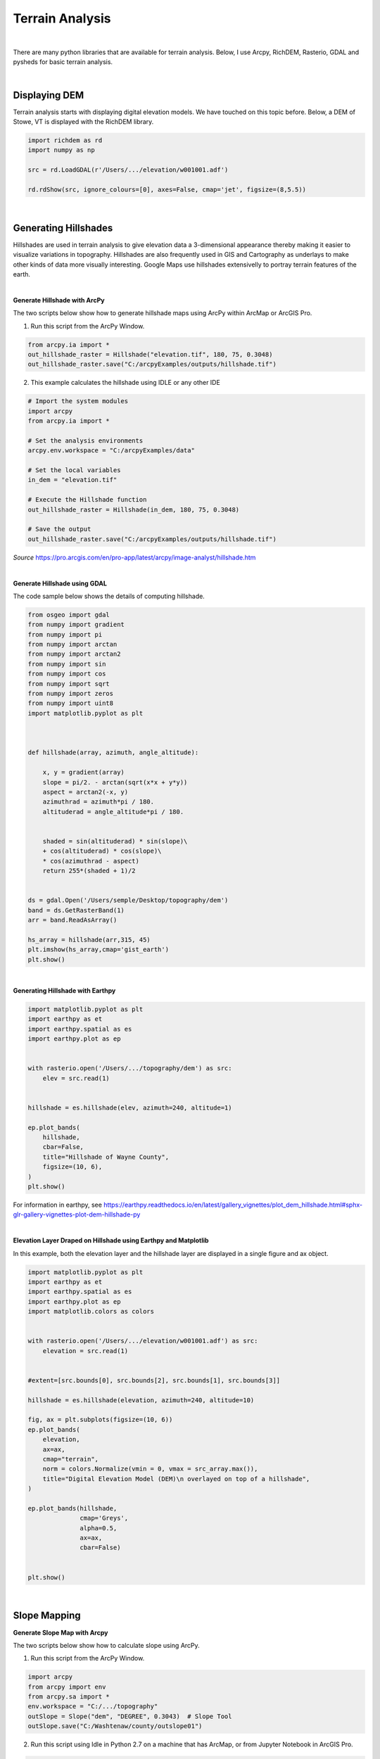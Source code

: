 
Terrain Analysis
===================

|


There are many python libraries that are available for terrain analysis.  Below, I use Arcpy, RichDEM, Rasterio, GDAL and pysheds for basic terrain analysis.  


|



Displaying DEM
----------------

Terrain analysis starts with displaying digital elevation models.  We have touched on this topic before.  Below, a DEM of Stowe, VT is displayed with the RichDEM library.  

.. code-block:: python

   import richdem as rd
   import numpy as np

   src = rd.LoadGDAL(r'/Users/.../elevation/w001001.adf')

   rd.rdShow(src, ignore_colours=[0], axes=False, cmap='jet', figsize=(8,5.5))



.. image:: img/stowe_dem_richdem.png
   :alt: DEM Loaded with RichDEM


|



Generating Hillshades
----------------------

Hillshades are used in terrain analysis to give elevation data a 3-dimensional appearance thereby making it easier to visualize variations in topography. Hillshades are also frequently used in GIS and Cartography as underlays to make other kinds of data more visually interesting. Google Maps use hillshades extensivelly to portray terrain features of the earth.


|

**Generate Hillshade with ArcPy**


The two scripts below show how to generate hillshade maps using ArcPy within ArcMap or ArcGIS Pro.   


1. Run this script from the ArcPy Window.

.. code-block:: python

	from arcpy.ia import *
	out_hillshade_raster = Hillshade("elevation.tif", 180, 75, 0.3048)
	out_hillshade_raster.save("C:/arcpyExamples/outputs/hillshade.tif")



2.  This example calculates the hillshade using IDLE or any other IDE

.. code-block:: python

	# Import the system modules
	import arcpy
	from arcpy.ia import *

	# Set the analysis environments
	arcpy.env.workspace = "C:/arcpyExamples/data"

	# Set the local variables
	in_dem = "elevation.tif"

	# Execute the Hillshade function
	out_hillshade_raster = Hillshade(in_dem, 180, 75, 0.3048)

	# Save the output
	out_hillshade_raster.save("C:/arcpyExamples/outputs/hillshade.tif")


*Source*
https://pro.arcgis.com/en/pro-app/latest/arcpy/image-analyst/hillshade.htm



|


**Generate Hillshade  using GDAL**

The code sample below shows the details of computing hillshade. 

.. code-block:: python

	from osgeo import gdal
	from numpy import gradient
	from numpy import pi
	from numpy import arctan
	from numpy import arctan2
	from numpy import sin
	from numpy import cos
	from numpy import sqrt
	from numpy import zeros
	from numpy import uint8
	import matplotlib.pyplot as plt



	def hillshade(array, azimuth, angle_altitude):
	        
	    x, y = gradient(array)
	    slope = pi/2. - arctan(sqrt(x*x + y*y))
	    aspect = arctan2(-x, y)
	    azimuthrad = azimuth*pi / 180.
	    altituderad = angle_altitude*pi / 180.
	     
	 
	    shaded = sin(altituderad) * sin(slope)\
	    + cos(altituderad) * cos(slope)\
	    * cos(azimuthrad - aspect)
	    return 255*(shaded + 1)/2


	ds = gdal.Open('/Users/semple/Desktop/topography/dem')   
	band = ds.GetRasterBand(1)  
	arr = band.ReadAsArray()

	hs_array = hillshade(arr,315, 45)
	plt.imshow(hs_array,cmap='gist_earth')
	plt.show()




.. image:: img/stowe_gray_scale.png
   :alt: Hillshade Calculated with GDAL


|


**Generating Hillshade with Earthpy**



.. code-block:: python

	import matplotlib.pyplot as plt
	import earthpy as et
	import earthpy.spatial as es
	import earthpy.plot as ep


	with rasterio.open('/Users/.../topography/dem') as src:
	    elev = src.read(1)
	    
	    
	hillshade = es.hillshade(elev, azimuth=240, altitude=1)

	ep.plot_bands(
	    hillshade,
	    cbar=False,
	    title="Hillshade of Wayne County",
	    figsize=(10, 6),
	)
	plt.show()



For information in earthpy, see https://earthpy.readthedocs.io/en/latest/gallery_vignettes/plot_dem_hillshade.html#sphx-glr-gallery-vignettes-plot-dem-hillshade-py



|


**Elevation Layer Draped on Hillshade using Earthpy and Matplotlib**

In this example, both the elevation layer and the hillshade layer are displayed in a single figure and ax object.

.. code-block:: python


	import matplotlib.pyplot as plt
	import earthpy as et
	import earthpy.spatial as es
	import earthpy.plot as ep
	import matplotlib.colors as colors


	with rasterio.open('/Users/.../elevation/w001001.adf') as src:
	    elevation = src.read(1)
	    
	    
	#extent=[src.bounds[0], src.bounds[2], src.bounds[1], src.bounds[3]]

	hillshade = es.hillshade(elevation, azimuth=240, altitude=10)

	fig, ax = plt.subplots(figsize=(10, 6))
	ep.plot_bands(
	    elevation,
	    ax=ax,
	    cmap="terrain",
	    norm = colors.Normalize(vmin = 0, vmax = src_array.max()),
	    title="Digital Elevation Model (DEM)\n overlayed on top of a hillshade",
	)

	ep.plot_bands(hillshade, 
	              cmap='Greys', 
	              alpha=0.5, 
	              ax=ax, 
	              cbar=False)


	plt.show()



.. image:: img/stowe_elevation_hillshade.png
   :alt: Elevation Layer Draped on Hillshade




|




Slope Mapping
--------------------


**Generate Slope Map with Arcpy**


The two scripts below show how to calculate slope using ArcPy.   


1. Run this script from the ArcPy Window.

.. code-block:: python

   import arcpy
   from arcpy import env
   from arcpy.sa import *
   env.workspace = "C:/.../topography" 
   outSlope = Slope("dem", "DEGREE", 0.3043)  # Slope Tool
   outSlope.save("C:/Washtenaw/county/outslope01")



2. Run this script using Idle in Python 2.7 on a machine that has ArcMap, or from Jupyter Notebook in ArcGIS Pro.

.. code-block:: python

   # Import system modules
   import arcpy
   from arcpy import env
   from arcpy.sa import *

   # Set environment settings
   env.workspace = "C:/Washtenaw"

   # Set local variables
   inRaster = "C:/Washtenaw/county/washtenaw/topography/dem"
   outMeasurement = "DEGREE"
   zFactor = 0.3043

   # Check out the ArcGIS Spatial Analyst extension license
   arcpy.CheckOutExtension("Spatial")

   # Execute Slope
   outSlope = Slope(inRaster, outMeasurement, zFactor) # Slope Tool

   # Save the output
   outSlope.save("C:/Washtenaw/county/outslope02")



|


 **Calculate Slope from a DEM using PyQGIS**


.. raw:: html

    <iframe width="560" height="315" src="https://www.youtube.com/embed/2g526ZoMu24" title="YouTube video player" frameborder="0" allow="accelerometer; autoplay; clipboard-write; encrypted-media; gyroscope; picture-in-picture; web-share" allowfullscreen></iframe>



 |




**Generate Slope using the RichDem Library**


First, install the RichDEM library. run the sample script below.

.. code-block:: python

	import matplotlib.pyplot as plt
	import richdem as rd


	#Load Raster
	stowe_dem = rd.LoadGDAL(r'/Users/.../Stowe_DEM.tif')

	#Perform Slope Calculation
	slope = rd.TerrainAttribute(stowe_dem, attrib='slope_riserun')


	#Display slope map
	rd.rdShow(slope, axes=False, cmap='jet', figsize=(10, 6))



.. image:: img/stowe_rich_dem_slope.png
   :alt: Slope Map


|




**Generate Slope using GDAL**


.. code-block:: python

	from osgeo import gdal
	import numpy as np
	import rasterio
	import matplotlib.pyplot as plt

	def calculate_slope(DEM):
	      gdal.DEMProcessing('slope.tif', DEM, 'slope')
	     with rasterio.open('slope.tif') as dataset:
	          slope = dataset.read(1)
	          return slope


	slope=calculate_slope("/Users/student/Desktop/TestDEM.tif")

	plt.imshow(slope, cmap='copper')
	plt.show()



|



Aspect Mapping
-----------------


**Calculate Aspect with Arcpy**

The script below show how to generate an aspect map using ArcPy.   


1. Calculate Aspect

.. code-block:: python

   # Import system modules
   import arcpy
   from arcpy import env
   from arcpy.sa import *

   # Set environment settings
   env.workspace = "C:/sapyexamples/data"

   # Set local variables
   inRaster = "elevation"

   # Execute Aspect
   outAspect = Aspect(inRaster)  # Aspect tool

   # Save the output
   outAspect.save("C:/sapyexamples/output/outaspect02")


|



**Generate Aspect Maps Using the GDAL Library**



.. code-block:: python

	from osgeo import gdal
	import numpy as np
	import rasterio
	import matplotlib.pyplot as plt


	def calculate_aspect(DEM):
	       gdal.DEMProcessing('aspect.tif', DEM, 'aspect')
	              with rasterio.open('aspect.tif') as dataset:
	              aspect = dataset.read(1)
	              return aspect

	aspect=calculate_aspect("/Users/.../TestDEM.tif")

	plt.imshow(aspect, cmap='copper')
	plt.show()




For more information, please see this website - https://richdem.readthedocs.io/en/latest/terrain_attributes.html


|



**Generate Aspect Maps Using the RichDEM Library**



.. code-block:: python

	import matplotlib.pyplot as plt
	import richdem as rd

	dem = rd.LoadGDAL('/Users/.../elevation')

	aspect = rd.TerrainAttribute(dem, attrib='aspect')
	rd.rdShow(aspect, axes=False, cmap='jet', figsize=(7, 5))
	plt.show()




.. image:: img/rich_dem_aspect.png
   :alt: Aspect Map


|




Curvature Maps 
------------------


**Generate Curvature Maps using Arcpy**

The two scripts below show how to calculate curvature using ArcPy.  


1. Curvature Example 1. Use in ArcGIS Python Window

.. code-block:: python

	from arcpy.ia import *
	out_curvature_raster = Curvature("curvature_input.tif", "profile", 2)
	out_curvature_raster.save("C:/.../curvature.tif")




|


2. Curvature Example 2

This example calculates the curvature of a given slope. Use in Idle or Python Notebook


.. code-block:: python

	# Import system modules
	import arcpy
	from arcpy.ia import *

	# Set the analysis environments
	arcpy.env.workspace = "C:/arcpyExamples/data"

	# Set the local variables
	in_raster = "curvature_input.tif"

	# Execute Curvature function
	out_curvature_raster = Curvature(in_raster, "planform", 3)

	# Save the output
	out_curvature_raster.save("C:/arcpyExamples/outputs/cur_planform.tif")



Click on this link for more code samples - https://pro.arcgis.com/en/pro-app/latest/tool-reference/spatial-analyst




|




Automating Terrain Analysis Workflows 
---------------------------------------

Python scripts are useful for automating workflows that involves the use of multiple tools either parallel to each other or sequentially.  For example, if your terrain analysis involves producing both a slope map and an aspect map from the same digital elevation model, then these two computations can be integrated into a single script as shown in the example below, where both slope and aspect are computed within the script.

In other occasions, the output of one processing operation becomes the input for another processing operation. This is evident in the watershed delineation 



a. Calculate Slope and Aspect Using a Single Script

.. code-block:: python

   #Import system modules
   import arcpy
   from arcpy import env
   from arcpy.sa import *

   try:
	   # Set environment settings
	   env.workspace = "C:/workspace"
	   # Set local variables
	   inRaster = "dem"
	   outMeasurement = "DEGREE" 
	   zFactor = 0.3043

	   # Check out the ArcGIS Spatial Analyst extension license
	   arcpy.CheckOutExtension("Spatial")

	   # Execute Slope
	   outSlope = Slope(inRaster, outMeasurement, zFactor)
	    
	   # Save the output
	   outSlope.save("C:/workspace/outslope02")
	   print "Slope successfully calculated"      
	     
	   # Execute Aspect
	   outAspect = Aspect(inRaster)
	   outAspect.save("C:/workspace/outaspect02")
	
	except Exception as e:
	    print (e.message)



|


Watershed Delineation
----------------------

In this script, the output of one processing becomes the output of the next process.



**Watershed Delineation with pysheds**

I came across a library called pysheds that can be used for watershed delineation. Tested sample code is presented below.


.. code-block:: python


	from pysheds.grid import Grid

	grid = Grid.from_raster('/Users/.../elevation.tiff')
	dem = grid.read_raster('/Users/.../elevation.tiff')


	# Fill Sinks
	# ----------------------
	# Fill pits in DEM
	pit_filled_dem = grid.fill_pits(dem)

	# Fill depressions in DEM
	flooded_dem = grid.fill_depressions(pit_filled_dem)
	    
	# Resolve flats in DEM
	inflated_dem = grid.resolve_flats(flooded_dem)


	# Determine D8 flow directions from DEM
	# ----------------------
	# Specify directional mapping
	dirmap = (64, 128, 1, 2, 4, 8, 16, 32)
	    
	# Compute flow directions
	# -------------------------------------
	fdir = grid.flowdir(inflated_dem, dirmap=dirmap)


	# Calculate flow accumulation
	# --------------------------
	acc = grid.accumulation(fdir, dirmap=dirmap)


	# Delineate a catchment
	# ---------------------
	# Specify pour point
	x, y = -97.294, 32.737

	# Snap pour point to high accumulation cell
	x_snap, y_snap = grid.snap_to_mask(acc > 1000, (x, y))

	# Delineate the catchment
	catch = grid.catchment(x=x_snap, y=y_snap, fdir=fdir, dirmap=dirmap, 
	                       xytype='coordinate')

	# Crop and plot the catchment
	# ---------------------------
	# Clip the bounding box to the catchment
	grid.clip_to(catch)
	clipped_catch = grid.view(catch)


	# Extract river network
	# ---------------------
	branches = grid.extract_river_network(fdir, acc > 50, dirmap=dirmap)


	# Calculate distance to outlet from each cell
	# -------------------------------------------
	dist = grid.distance_to_outlet(x=x_snap, y=y_snap, fdir=fdir, dirmap=dirmap,
	                               xytype='coordinate')

	

	

Source: http://mattbartos.com/pysheds/





|




Working with GDAL Command Line Utilities
-------------------------------------------


**Getting Information about a Raster**


Let's try the gdalifo command which can be executed from the command prompt. Gdalifo returns a lengthy list of details about the raster.


.. code-block:: python

	>>> $ gdalinfo /Users/.../WhiteadderDEM.tif

	Driver: AIG/Arc/Info Binary Grid
	Files: /Users/.../Desktop/Stowe_Dataset/elevation
	Size is 775, 756
	Coordinate System is:
	PROJCRS["unnamed",
	    BASEGEOGCRS["NAD83",
	        DATUM["North American Datum 1983",
	            ELLIPSOID["GRS 1980",6378137,298.257222101,
	                LENGTHUNIT["metre",1]]],
	        PRIMEM["Greenwich",0,
	            ANGLEUNIT["degree",0.0174532925199433]],
	        ID["EPSG",4269]],
	    CONVERSION["unnamed",
	        METHOD["Transverse Mercator",
	            ID["EPSG",9807]],
	        PARAMETER["Latitude of natural origin",42.5,
	            ANGLEUNIT["degree",0.0174532925199433],
	            ID["EPSG",8801]],
	        PARAMETER["Longitude of natural origin",-72.5,
	            ANGLEUNIT["degree",0.0174532925199433],
	            ID["EPSG",8802]],
	        PARAMETER["Scale factor at natural origin",0.999964286,
	            SCALEUNIT["unity",1],
	            ID["EPSG",8805]],
	        PARAMETER["False easting",500000,
	            LENGTHUNIT["METERS",1],
	            ID["EPSG",8806]],
	        PARAMETER["False northing",0,
	            LENGTHUNIT["METERS",1],
	            ID["EPSG",8807]]],
	    CS[Cartesian,2],
	        AXIS["easting",east,
	            ORDER[1],
	            LENGTHUNIT["METERS",1]],
	        AXIS["northing",north,
	            ORDER[2],
	            LENGTHUNIT["METERS",1]]]
	Data axis to CRS axis mapping: 1,2
	Origin = (470957.412858718482312,231421.559170683787670)
	Pixel Size = (30.680581002795002,-30.680581002795002)
	Metadata:
	  DataType=Generic
	Corner Coordinates:
	Upper Left  (  470957.413,  231421.559) ( 72d51'56.55"W, 44d34'56.75"N)
	Lower Left  (  470957.413,  208227.040) ( 72d51'51.86"W, 44d22'25.30"N)
	Upper Right (  494734.863,  231421.559) ( 72d33'58.68"W, 44d34'58.78"N)
	Lower Right (  494734.863,  208227.040) ( 72d33'57.83"W, 44d22'27.33"N)
	Center      (  482846.138,  219824.300) ( 72d42'56.23"W, 44d28'42.39"N)
	Band 1 Block=256x16 Type=Float32, ColorInterp=Undefined
	  Description = elevation
	  Min=133.493 Max=1335.372 
	  Minimum=134.525, Maximum=1333.913, Mean=476.449, StdDev=214.550
	  NoData Value=-3.4028234663852886e+38
	  Overviews: 388x378, 194x189
	  Metadata:
	    RepresentationType=ATHEMATIC
	    STATISTICS_APPROXIMATE=YES
	    STATISTICS_MAXIMUM=1333.9129638672
	    STATISTICS_MEAN=476.44892214671
	    STATISTICS_MINIMUM=134.52473449707
	    STATISTICS_STDDEV=214.55017815777
	    STATISTICS_VALID_PERCENT=98.84



|


**Converting Between Raster Formats**


We can convert between raster file formats using the gdal_translate tool. Gdal_translate recognises many file formats. To set the file format, use the '-of' flag. An example of the syntax is shown below:


.. code-block:: python

   >>> $ gdal_translate -of ENVI  /Users/student/Downloads/WhiteadderDEM.tif  /Users/hsemple/Downloads/WhiteadderDEM.bil

|



**Clipping Rasters using GDAL**

Clipping rasters can be done quite easily using gdal. You can enter the bounding coordinates of the clipping extent or you can supply a raster or vector file as the extent.


.. code-block:: python

	>>> $ gdalwarp -te <x_min> <y_min> <x_max> <y_max> input.bil clipped_output.bil




|


**Merging Rasters using GDAL**

If you have large DEMs you can merge them very quickly using GDAL 


.. code-block:: python


    >>> $ gdal_merge.py -o out.tif in1.tif in2.tif

   
    #The -o flag indicates the outfile. 



|

**Changing Raster Projections with Gdalwarp**

We can change the underlying projections of rasters using the gdalwarp command.  The gdalwarp command detects the projection of the raster that is to be projected so we do not have enter this value.   The '-t_srs' flag is used to assign the target coordinate system, which must be placed in quotes.  An example of the basic command is shown below:


.. code-block:: python

   >>> $ gdalwarp -t_srs '+proj=utm +zone=44 +datum=WGS84' projected.tif reprojected.tif



See this link for more info: https://www.geos.ed.ac.uk/~smudd/TopoTutorials/html/tutorial_raster_conversion.html#converting-between-formats-using-gdal


|



**Compute Slope**


.. code-block:: python

   >>> $ gdaldem slope inputDem.tif  output_slope.tif


|

**Make a Colored Relief Map**

First, run gdalinfo and get the minimum and maximum elevation of the DEM.  Next, use these values to make some elevation breaks and some corresponding RGB colors for each break. In the example below, the first number in each row represents the upper breakpoint for the color range while the next three values are RGB values.  In the example, echo takes everything between the quotations and places it into a file called color-relief.txt usng the > operator:



| echo '0 0 0 0
| 26 110 220 110
| 51 240 250 160
| 76 230 220 170
| 101 220 220 220
| 127 250 250 250' > color-relief.txt



Once the color map file is completed, we can use it generate a colored relief, as shown in the example below:

.. code-block:: python

    >>> gdaldem color-relief -of PNG sf-dem.tif color-relief.txt sf-dem-coloredRelief.tif


|


For more information on how to work with GDAL cmmand line utilities, see this website - https://gdal.org/programs/gdaldem.html


|



Calling GDAL Commands from Python
----------------------------------

It is possible to call GDAL commands from Python and other scripting languages. This allows for easy iteration through geoprocessing tasks, or integration of geoprocessing steps into complex scripted workflows. 




**Open a Raster with GDAL**

We have already seen this structure in previous Python scripts that used the gdal library.


.. code-block:: python

	from osgeo import gdal
	fn = r" /Users/student/Desktop/Stowe_Dataset/elevation"
	ds = gdal.Open(fn) # 0 (default) read-only, 1 update
	print(type(ds))



|



**Get Raster Properties**

.. code-block:: python

	fn_dem = r"..\data\input\USGS_one_meter_x64y486_ID_FEMAHQ_2018.tif"
	fn_img = r"..\data\input\m_4311515_ne_11_1_20150908_20160104.jp2"
	ds = gdal.Open(fn_dem) # 2 arguments: (file name, access type: 0 (default) read-only, 1 update)
	
	nrows = ds.RasterYSize
	ncols = ds.RasterXSize
	proj = ds.GetProjection()  # returns WKT definition
	nbands = ds.RasterCount
	geot = ds.GetGeoTransform()



|




Exercises
-----------

1. Write a script that prompts the user for the path to input DEM and an input satellite imagery.  Afterwards, the script should generate a hillshade of the area. Finally, the script should drape the satellite imagery over the hillshade.


2. Instead of generating a hillshade, write a second script to generate a 3D model of the area. Afterward, let the script drape a satellite imagery over the 3D model of the area.




|



Resources
-----------


https://joeyklee.github.io/broc-cli-geo/guide/XX_digital_elevation_models.html




Building your own color map

.. code-block:: python

     from matplotlib.colors import LinearSegmentedColormap
     italy_colormap = LinearSegmentedColormap.from_list('italy', ['#008C45', '#0b914c', '#F4F5F0', '#cf2a32', '#CD212A'], N=value_range)




     